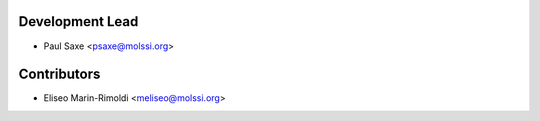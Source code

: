 Development Lead
----------------

* Paul Saxe <psaxe@molssi.org>

Contributors
------------

* Eliseo Marin-Rimoldi <meliseo@molssi.org>
